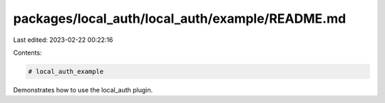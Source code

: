 packages/local_auth/local_auth/example/README.md
================================================

Last edited: 2023-02-22 00:22:16

Contents:

.. code-block:: md

    # local_auth_example

Demonstrates how to use the local_auth plugin.



